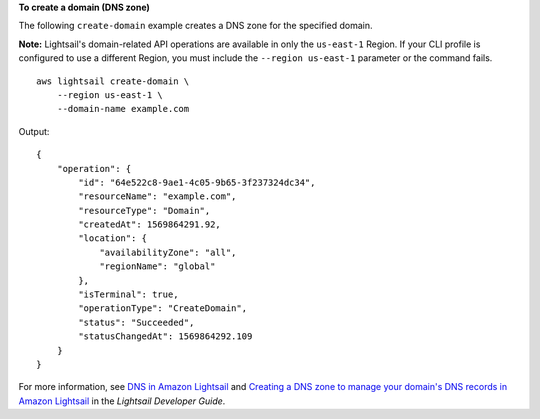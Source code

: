 **To create a domain (DNS zone)**

The following ``create-domain`` example creates a DNS zone for the specified domain.

**Note:** Lightsail's domain-related API operations are available in only the ``us-east-1`` Region. If your CLI profile is configured to use a different Region, you must include the ``--region us-east-1`` parameter or the command fails. ::

    aws lightsail create-domain \
        --region us-east-1 \
        --domain-name example.com

Output::

    {
        "operation": {
            "id": "64e522c8-9ae1-4c05-9b65-3f237324dc34",
            "resourceName": "example.com",
            "resourceType": "Domain",
            "createdAt": 1569864291.92,
            "location": {
                "availabilityZone": "all",
                "regionName": "global"
            },
            "isTerminal": true,
            "operationType": "CreateDomain",
            "status": "Succeeded",
            "statusChangedAt": 1569864292.109
        }
    }

For more information, see `DNS in Amazon Lightsail <https://lightsail.aws.amazon.com/ls/docs/en_us/articles/understanding-dns-in-amazon-lightsail>`__ and `Creating a DNS zone to manage your domain's DNS records in Amazon Lightsail <https://lightsail.aws.amazon.com/ls/docs/en_us/articles/lightsail-how-to-create-dns-entry>`__ in the *Lightsail Developer Guide*.
